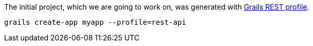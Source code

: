The initial project, which we are going to work on, was generated with http://docs.grails.org/latest/guide/webServices.html#restProfile[Grails REST profile].

[source,bash]
----
grails create-app myapp --profile=rest-api
----

